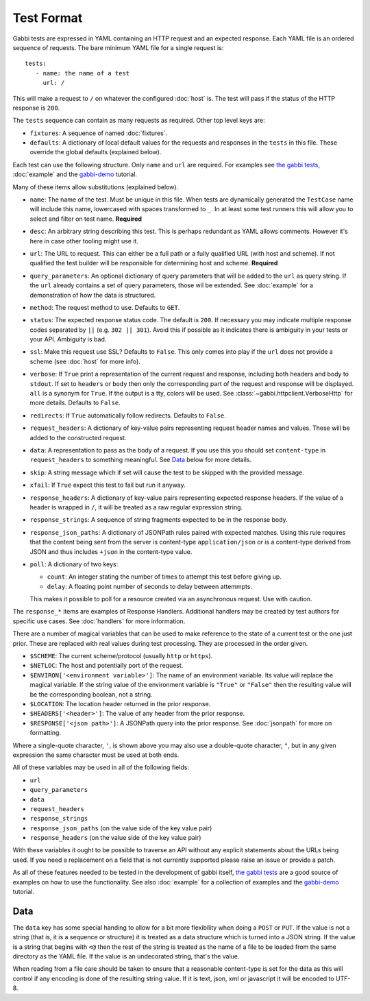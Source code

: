 Test Format
===========

Gabbi tests are expressed in YAML containing an HTTP request and an
expected response. Each YAML file is an ordered sequence of requests.
The bare minimum YAML file for a single request is::

    tests:
       - name: the name of a test
         url: /

This will make a request to ``/`` on whatever the configured
:doc:`host` is. The test will pass if the status of the HTTP response
is ``200``.

The ``tests`` sequence can contain as many requests as required.
Other top level keys are:

* ``fixtures``: A sequence of named :doc:`fixtures`.
* ``defaults``: A dictionary of local default values for the requests and
  responses in the ``tests`` in this file. These override the global
  defaults (explained below).

Each test can use the following structure. Only ``name`` and ``url``
are required. For examples see `the gabbi tests`_, :doc:`example`
and the `gabbi-demo`_ tutorial.

Many of these items allow substitutions (explained below).

* ``name``: The name of the test. Must be unique in this file. When
  tests are dynamically generated the ``TestCase`` name will include
  this name, lowercased with spaces transformed to ``_``. In at least
  some test runners this will allow you to select and filter on test
  name. **Required**
* ``desc``: An arbitrary string describing this test. This is perhaps
  redundant as YAML allows comments. However it's here in case other
  tooling might use it.
* ``url``: The URL to request. This can either be a full path or a
  fully qualified URL (with host and scheme). If not qualified the
  test builder will be responsible for determining host and scheme.
  **Required**
* ``query_parameters``: An optional dictionary of query parameters
  that will be added to the ``url`` as query string. If the ``url``
  already contains a set of query parameters, those wil be extended.
  See :doc:`example` for a demonstration of how the data is structured.
* ``method``: The request method to use. Defaults to ``GET``.
* ``status``: The expected response status code. The default is
  ``200``. If necessary you may indicate multiple response codes
  separated by ``||`` (e.g. ``302 || 301``). Avoid this if possible as
  it indicates there is ambiguity in your tests or your API. Ambiguity
  is bad.
* ``ssl``: Make this request use SSL? Defaults to ``False``. This only
  comes into play if the ``url`` does not provide a scheme (see
  :doc:`host` for more info).
* ``verbose``: If ``True`` print a representation of the current
  request and response, including both headers and body to ``stdout``.
  If set to ``headers`` or ``body`` then only the corresponding part
  of the request and response will be displayed. ``all`` is a
  synonym for ``True``. If the output is a tty, colors will be used.
  See :class:`~gabbi.httpclient.VerboseHttp` for more details. Defaults
  to ``False``.
* ``redirects``: If ``True`` automatically follow redirects. Defaults
  to ``False``.
* ``request_headers``: A dictionary of key-value pairs representing
  request header names and values. These will be added to the
  constructed request.
* ``data``: A representation to pass as the body of a request. If you
  use this you should set ``content-type`` in ``request_headers`` to
  something meaningful. See `Data`_ below for more details.
* ``skip``: A string message which if set will cause the test to be
  skipped with the provided message.
* ``xfail``: If ``True`` expect this test to fail but run it anyway.
* ``response_headers``: A dictionary of key-value pairs representing
  expected response headers. If the value of a header is wrapped in
  ``/``, it will be treated as a raw regular expression string.
* ``response_strings``: A sequence of string fragments expected to be
  in the response body.
* ``response_json_paths``: A dictionary of JSONPath rules paired with
  expected matches. Using this rule requires that the content being
  sent from the server is content-type ``application/json`` or is
  a content-type derived from JSON and thus includes ``+json`` in
  the content-type value.
* ``poll``: A dictionary of two keys:

  * ``count``: An integer stating the number of times to attempt
    this test before giving up.
  * ``delay``: A floating point number of seconds to delay between
    attemmpts.

  This makes it possible to poll for a resource created via an
  asynchronous request. Use with caution.

The ``response_*`` items are examples of Response Handlers. Additional
handlers may be created by test authors for specific use cases. See
:doc:`handlers` for more information.

There are a number of magical variables that can be used to make
reference to the state of a current test or the one just prior. These
are replaced with real values during test processing. They are
processed in the order given.

* ``$SCHEME``: The current scheme/protocol (usually ``http`` or ``https``).
* ``$NETLOC``: The host and potentially port of the request.
* ``$ENVIRON['<environment variable>']``: The name of an environment
  variable. Its value will replace the magical variable. If the
  string value of the environment variable is ``"True"`` or
  ``"False"`` then the resulting value will be the corresponding
  boolean, not a string.
* ``$LOCATION``: The location header returned in the prior response.
* ``$HEADERS['<header>']``: The value of any header from the
  prior response.
* ``$RESPONSE['<json path>']``: A JSONPath query into the prior
  response. See :doc:`jsonpath` for more on formatting.

Where a single-quote character, ``'``, is shown above you may also use a
double-quote character, ``"``, but in any given expression the same
character must be used at both ends.

All of these variables may be used in all of the following fields:

* ``url``
* ``query_parameters``
* ``data``
* ``request_headers``
* ``response_strings``
* ``response_json_paths`` (on the value side of the key value pair)
* ``response_headers`` (on the value side of the key value pair)

With these variables it ought to be possible to traverse an API without any
explicit statements about the URLs being used. If you need a
replacement on a field that is not currently supported please raise
an issue or provide a patch.

As all of these features needed to be tested in the development of
gabbi itself, `the gabbi tests`_ are a good source of examples on how
to use the functionality. See also :doc:`example` for a collection
of examples and the `gabbi-demo`_ tutorial.

Data
----

The ``data`` key has some special handing to allow for a bit more
flexibility when doing a ``POST`` or ``PUT``. If the value is not a
string (that is, it is a sequence or structure) it is treated as a
data structure which is turned into a JSON string. If the value is a
string that begins with ``<@`` then the rest of the string is treated
as the name of a file to be loaded from the same directory as the YAML
file. If the value is an undecorated string, that's the value.

When reading from a file care should be taken to ensure that a
reasonable content-type is set for the data as this will control if any
encoding is done of the resulting string value. If it is text, json, xml
or javascript it will be encoded to UTF-8.

.. _the gabbi tests: https://github.com/cdent/gabbi/tree/master/gabbi/gabbits_intercept
.. _gabbi-demo: https://github.com/cdent/gabbi-demo
